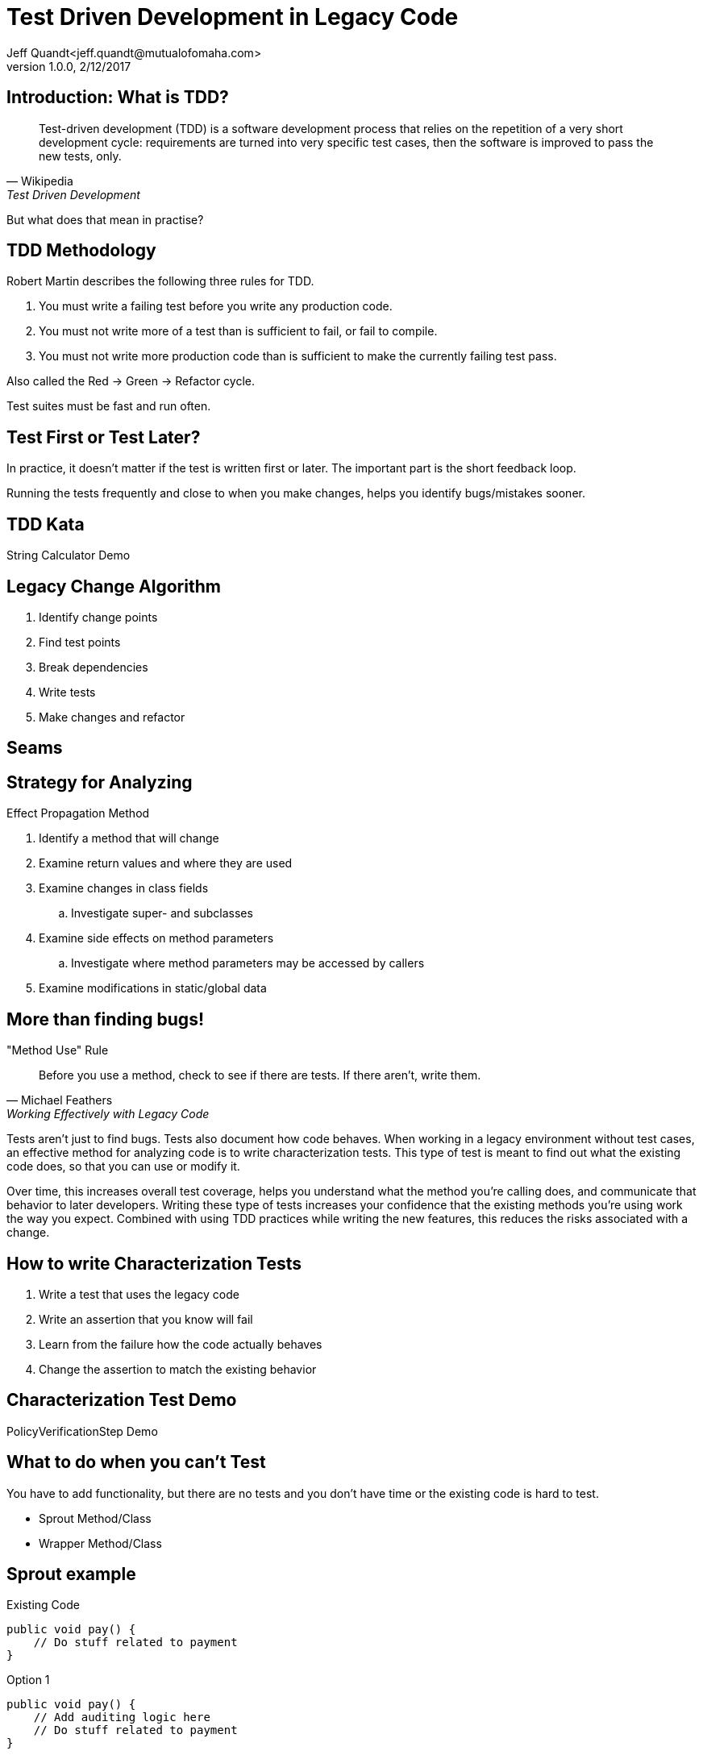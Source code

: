 = Test Driven Development in Legacy Code
Jeff Quandt<jeff.quandt@mutualofomaha.com>
2/12/2017
:revnumber: 1.0.0
:icons: font
:imagesdir: images
:asset-uri-scheme: http
:source-highlighter: highlightjs
:source-language: java
:navigation:
:menu:
:goto:

== Introduction: What is TDD?

[quote, Wikipedia, Test Driven Development]
Test-driven development (TDD) is a software development process that relies on the repetition of a very short development cycle: requirements are turned into very specific test cases, then the software is improved to pass the new tests, only.

[%step]
But what does that mean in practise?

== TDD Methodology

Robert Martin describes the following three rules for TDD.

. You must write a failing test before you write any production code.
. You must not write more of a test than is sufficient to fail, or fail to compile.
. You must not write more production code than is sufficient to make the currently failing test pass.

Also called the Red -> Green -> Refactor cycle.

Test suites must be fast and run often.

== Test First or Test Later?

In practice, it doesn't matter if the test is written first or later. The important part is the short feedback loop.

Running the tests frequently and close to when you make changes, helps you identify bugs/mistakes sooner.

== TDD Kata

String Calculator Demo

== Legacy Change Algorithm

. Identify change points
. Find test points
. Break dependencies
. Write tests
. Make changes and refactor

== Seams


== Strategy for Analyzing

Effect Propagation Method

. Identify a method that will change
. Examine return values and where they are used
. Examine changes in class fields
.. Investigate super- and subclasses
. Examine side effects on method parameters
.. Investigate where method parameters may be accessed by callers
. Examine modifications in static/global data

== More than finding bugs!

[quote, Michael Feathers, Working Effectively with Legacy Code]
."Method Use" Rule
Before you use a method, check to see if there are tests. If there aren't, write them.

Tests aren't just to find bugs. Tests also document how code behaves. When working in a legacy environment without test cases, an effective method
for analyzing code is to write characterization tests. This type of test is meant to find out what the existing code does, so that you can use or modify it.

Over time, this increases overall test coverage, helps you understand what the method you're calling does, and communicate that behavior to later developers.
Writing these type of tests increases your confidence that the existing methods you're using work the way you expect. Combined with using TDD practices
while writing the new features, this reduces the risks associated with a change.

== How to write Characterization Tests

. Write a test that uses the legacy code
. Write an assertion that you know will fail
. Learn from the failure how the code actually behaves
. Change the assertion to match the existing behavior

== Characterization Test Demo

PolicyVerificationStep Demo

== What to do when you can't Test

You have to add functionality, but there are no tests and you don't have time or the existing code is hard to test.

* Sprout Method/Class
* Wrapper Method/Class

== Sprout example
[source,java, linenums]
.Existing Code
public void pay() {
    // Do stuff related to payment
}

[source,java, linenums, highlight='2']
.Option 1
public void pay() {
    // Add auditing logic here
    // Do stuff related to payment
}

[source,java, linenums, highlight='2']
.Option 2
public void pay() {
    writeAuditTrail();
    // Do stuff related to payment
}

== Wrap example
[source,java, linenums]
.Existing Code
public void pay() {
    // Do stuff related to payment
}

[source,java, linenums, highlight='2']
.Wrap Legacy method
public void pay() {
    doLegacyPayment();
}

[source,java, linenums, highlight='2']
.Option 1
public void pay() {
    writeAuditTrail();
    doLegacyPayment();
}

[source,java, linenums, highlight='2']
.Option 2
public void payWithAuditing() {
    writeAuditTrail();
    pay();
}

== Cost of Testing

Scenario:

* You spend two hours writing tests for a change you're about to make in an existing system.
* You spend fifteen minutes making the actual change.
* Was that two hours wasted?


== References

* Working Effectively with Legacy Code - Michael Feathers - https://www.amazon.com/Working-Effectively-Legacy-Michael-Feathers/dp/0131177052[ISBN: 0131177052]
* http://blog.cleancoder.com/uncle-bob/2014/12/17/TheCyclesOfTDD.html[The Cycle of TDD] (Rules of TDD) - Robert Martin
* http://blog.cleancoder.com/uncle-bob/2013/05/27/TheTransformationPriorityPremise.html[Transformation Priority Premise] - Robert Martin
* http://osherove.com/tdd-kata-1/[String Calculator Kata] - https://github.com/JeffQuandt/tdd-string-calculator[My Implementation]
* https://github.com/garora/TDD-Katas[Other TDD Katas]
* Testing First vs Later - http://people.brunel.ac.uk/~csstmms/FucciEtAl_ESEM2016.pdf[Study] - http://blog.cleancoder.com/uncle-bob/2016/11/10/TDD-Doesnt-work.html[Robert Martin's response]
